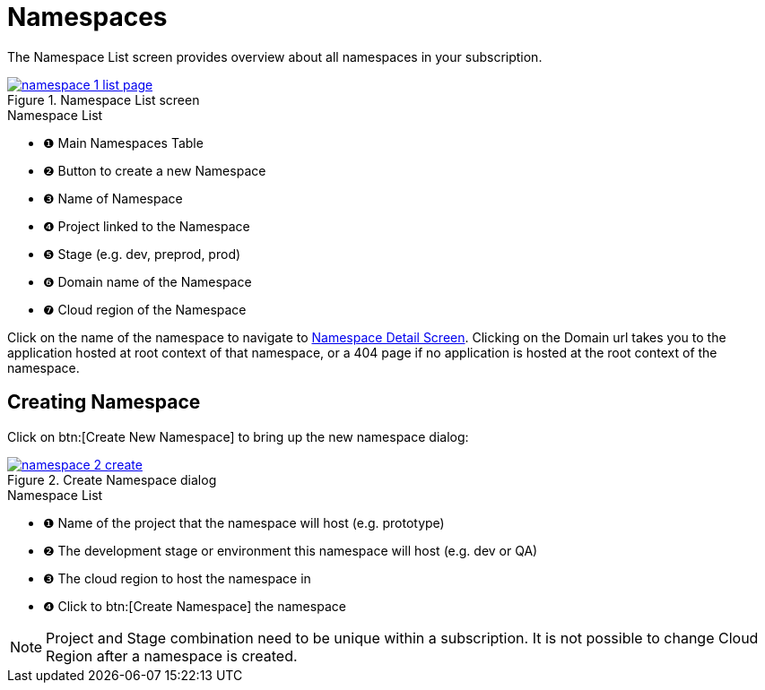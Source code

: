 = Namespaces
// https://manage.payara.cloud/application/8744ddec-d70d-45ef-8aa8-0f6f6f7bafff/

The Namespace List screen provides overview about all namespaces in your subscription.

.Namespace List screen
image::how-to-guides/application/manage/namespace/namespace-1-list-page.png[window="_blank", link="{imagesdir}/how-to-guides/application/manage/namespace/namespace-1-list-page.png"]

.Namespace List
[checklist]
* ❶ Main Namespaces Table
* ❷ Button to create a new Namespace
* ❸ Name of Namespace
* ❹ Project linked to the Namespace
* ❺ Stage  (e.g. dev, preprod, prod)
* ❻ Domain name of the Namespace
* ❼ Cloud region of the Namespace

Click on the name of the namespace to navigate to xref:how-to-guides/namespace/detail.adoc[Namespace Detail Screen].
Clicking on the Domain url takes you to the application hosted at root context of that namespace, or a 404 page if no application is hosted at the root context of the namespace.

== Creating Namespace

Click on btn:[Create New Namespace] to bring up the new namespace dialog:

.Create Namespace dialog
image::how-to-guides/application/manage/namespace/namespace-2-create.png[window="_blank", link="{imagesdir}/how-to-guides/application/manage/namespace/namespace-2-create.png"]

.Namespace List
[checklist]
* ❶ Name of the project that the namespace will host (e.g. prototype)
* ❷ The development stage or environment this namespace will host (e.g. dev or QA)
* ❸ The cloud region to host the namespace in
* ❹ Click to btn:[Create Namespace] the namespace


[NOTE]
Project and Stage combination need to be unique within a subscription.
It is not possible to change Cloud Region after a namespace is created.